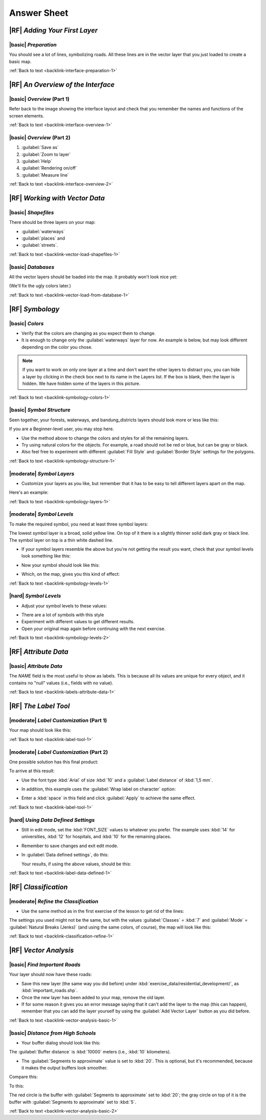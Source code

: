 Answer Sheet
===============================================================================

|RF| *Adding Your First Layer*
-------------------------------------------------------------------------------

.. _interface-preparation-1:

|basic| *Preparation*
...............................................................................

You should see a lot of lines, symbolizing roads. All these lines are in the
vector layer that you just loaded to create a basic map.

:ref:`Back to text <backlink-interface-preparation-1>`


|RF| *An Overview of the Interface*
-------------------------------------------------------------------------------

.. _interface-overview-1:

|basic| *Overview* (Part 1)
...............................................................................

Refer back to the image showing the interface layout and check that you
remember the names and functions of the screen elements.

:ref:`Back to text <backlink-interface-overview-1>`


.. _interface-overview-2:

|basic| *Overview* (Part 2)
...............................................................................

#. :guilabel:`Save as`
#. :guilabel:`Zoom to layer`
#. :guilabel:`Help`
#. :guilabel:`Rendering on/off`
#. :guilabel:`Measure line`

:ref:`Back to text <backlink-interface-overview-2>`


|RF| *Working with Vector Data*
-------------------------------------------------------------------------------

.. _vector-load-shapefiles-1:

|basic| *Shapefiles*
...............................................................................

There should be three layers on your map:

* :guilabel:`waterways`
* :guilabel:`places` and
* :guilabel:`streets`.

:ref:`Back to text <backlink-vector-load-shapefiles-1>`


.. _vector-load-from-database-1:

|basic| *Databases*
...............................................................................

All the vector layers should be loaded into the map. It probably won't look
nice yet:

.. image:: ../_static/vector/001.png
   :align: center

(We'll fix the ugly colors later.)

:ref:`Back to text <backlink-vector-load-from-database-1>`


|RF| *Symbology*
-------------------------------------------------------------------------------

.. _symbology-colors-1:

|basic| *Colors*
...............................................................................

* Verify that the colors are changing as you expect them to change.
* It is enough to change only the :guilabel:`waterways` layer for now. An example
  is below, but may look different depending on the color you chose.

.. image:: ../_static/symbology/018.png
   :align: center

.. note::  If you want to work on only one layer at a time and don't want the
   other layers to distract you, you can hide a layer by clicking in the check
   box next to its name in the Layers list. If the box is blank, then the layer
   is hidden. We have hidden some of the layers in this picture.

:ref:`Back to text <backlink-symbology-colors-1>`


.. _symbology-structure-1:

|basic| *Symbol Structure*
...............................................................................

Seen together, your forests, waterways, and bandung_districts layers should look more or less like this:

.. image:: ../_static/symbology/020.png
   :align: center

If you are a Beginner-level user, you may stop here.

* Use the method above to change the colors and styles for all the remaining
  layers.
* Try using natural colors for the objects. For example, a road should not be
  red or blue, but can be gray or black.
* Also feel free to experiment with different :guilabel:`Fill Style` and
  :guilabel:`Border Style` settings for the polygons.

:ref:`Back to text <backlink-symbology-structure-1>`


.. _symbology-layers-1:

|moderate| *Symbol Layers*
...............................................................................

* Customize your layers as you like, but remember that it has to be easy to
  tell different layers apart on the map.

Here's an example:

.. image:: ../_static/symbology/013.png
   :align: center

:ref:`Back to text <backlink-symbology-layers-1>`


.. _symbology-levels-1:

|moderate| *Symbol Levels*
...............................................................................

To make the required symbol, you need at least three symbol layers:

.. image:: ../_static/symbology/021.png
   :align: center

The lowest symbol layer is a broad, solid yellow line. On top of it there is a
slightly thinner solid dark gray or black line. The symbol layer on top is a
thin white dashed line.

* If your symbol layers resemble the above but you're not getting the result
  you want, check that your symbol levels look something like this:

  .. image:: ../_static/symbology/022.png
     :align: center

* Now your symbol should look like this:

  .. image:: ../_static/symbology/023.png
     :align: center

* Which, on the map, gives you this kind of effect:

  .. image:: ../_static/symbology/024.png
     :align: center

:ref:`Back to text <backlink-symbology-levels-1>`


.. _symbology-levels-2:

|hard| *Symbol Levels*
...............................................................................

* Adjust your symbol levels to these values:

.. image:: ../_static/symbology/026.png
   :align: center

* There are a lot of symbols with this style
* Experiment with different values to get different results.
* Open your original map again before continuing with the next exercise.

:ref:`Back to text <backlink-symbology-levels-2>`


|RF| *Attribute Data*
-------------------------------------------------------------------------------

.. _labels-attribute-data-1:

|basic| *Attribute Data*
...............................................................................

The *NAME* field is the most useful to show as labels. This is because all its
values are unique for every object, and it contains no "null" values (i.e.,
fields with no value).

:ref:`Back to text <backlink-labels-attribute-data-1>`


|RF| *The Label Tool*
-------------------------------------------------------------------------------

.. _label-tool-1:

|moderate| *Label Customization* (Part 1)
...............................................................................

Your map should look like this:

.. image:: ../_static/labels/010.png
   :align: center

:ref:`Back to text <backlink-label-tool-1>`


.. _label-tool-2:

|moderate| *Label Customization* (Part 2)
...............................................................................

One possible solution has this final product:

.. image:: ../_static/labels/015.png
   :align: center

To arrive at this result:

* Use the font type :kbd:`Arial` of size :kbd:`10` and a :guilabel:`Label
  distance` of :kbd:`1,5 mm`.
* In addition, this example uses the :guilabel:`Wrap label on character`
  option:

  .. image:: ../_static/labels/016.png
     :align: center

* Enter a :kbd:`space` in this field and click :guilabel:`Apply` to achieve the
  same effect.

:ref:`Back to text <backlink-label-tool-1>`


.. _label-data-defined-1:

|hard| *Using Data Defined Settings*
...............................................................................

* Still in edit mode, set the :kbd:`FONT_SIZE` values to whatever you prefer.
  The example uses :kbd:`14` for universities, :kbd:`12` for hospitals, and
  :kbd:`10` for the remaining places.
* Remember to save changes and exit edit mode.
* In :guilabel:`Data defined settings`, do this:

  .. image:: ../_static/labels/026.png
     :align: center

  Your results, if using the above values, should be this:

  .. image:: ../_static/labels/027.png
     :align: center

:ref:`Back to text <backlink-label-data-defined-1>`


|RF| *Classification*
-------------------------------------------------------------------------------

.. _classification-refine-1:

|moderate| *Refine the Classification*
...............................................................................

* Use the same method as in the first exercise of the lesson to get rid of the
  lines:

  .. image:: ../_static/classification/027.png
     :align: center

The settings you used might not be the same, but with the values
:guilabel:`Classes` = :kbd:`7` and :guilabel:`Mode` = :guilabel:`Natural Breaks
(Jenks)` (and using the same colors, of course), the map will look like this:

.. image:: ../_static/classification/028.png
   :align: center

:ref:`Back to text <backlink-classification-refine-1>`

.. 
.. |RF| *Creating a New Vector Dataset*
.. -------------------------------------------------------------------------------
.. 
.. .. _create-vector-digitize-1:
.. _backlink-create-vector-digitize-1:
.. 
.. |basic| *Digitizing*
.. ...............................................................................
.. 
.. The symbology doesn't matter, but the results should look more or less like
.. this:
.. 
.. .. image:: ../_static/create_vector_data/017.png
..    :align: center
.. 
.. :ref:`Back to text <backlink-create-vector-digitize-1>`
.. 
.. 
.. .. _create-vector-topology-3:
.. 
.. |moderate| *Topology: Avoid Intersections*
.. ...............................................................................
.. 
.. Your map should look like this:
.. 
.. .. image:: ../_static/create_vector_data/071.png
..    :align: center
.. 
.. :ref:`Back to text <backlink-create-vector-topology-3>`
.. 
.. 
.. .. _create-vector-topology-1:
.. 
.. |moderate| *Topology: Add Ring Tool*
.. ...............................................................................
.. 
.. The exact shape doesn't matter, but you should be getting a hole in your
.. feature, like this one:
.. 
.. .. image:: ../_static/create_vector_data/056.png
..    :align: center
.. 
.. * Undo your edit before continuing with the exercise for the next tool.
.. 
.. :ref:`Back to text <backlink-create-vector-topology-1>`
.. 
.. 
.. .. _create-vector-topology-2:
.. 
.. |moderate| *Topology: Add Part Tool*
.. ...............................................................................
.. 
.. The exact shape and location doesn't matter, but you should be getting an extra
.. part on your feature, like this one:
.. 
.. .. image:: ../_static/create_vector_data/058.png
..    :align: center
.. 
.. * Note that you first need to select the farm with the selection tool ...
.. 
..   .. image:: ../_static/create_vector_data/059.png
..      :align: center
.. 
..   ... so that QGIS knows which feature to add the new part to.
.. * Undo your edit before continuing with the exercise for the next tool.
.. 
.. :ref:`Back to text <backlink-create-vector-topology-2>`
.. 
.. 
.. .. _create-vector-topology-4:
.. 
.. |hard| *Merge Features*
.. ...............................................................................
.. 
.. * Use the feature with the :guilabel:`id` of :kbd:`1237` as the source of your
..   attributes (click on its entry in the dialog, then click the :guilabel:`Take
..   attributes from selected feature` button):
.. 
..   .. image:: ../_static/create_vector_data/074.png
..      :align: center
.. 
.. * Using :guilabel:`Merge Selected Features` will merge the attributes as well
..   as the geometries:
.. 
..    .. image:: ../_static/create_vector_data/075.png
..      :align: center
.. 
..   Whereas :guilabel:`Merge Attributes of Selected Features` will keep the
..   geometries distinct, but give them the same attributes.
.. 
.. :ref:`Back to text <backlink-create-vector-topology-4>`
.. 
.. 
.. .. _create-vector-forms-1:
.. 
.. |moderate| *Forms*
.. ...............................................................................
.. 
.. For the :guilabel:`TYPE`, there is obviously a limited amount of types that a
.. road can be, and if you check the attribute table for this layer, you'll see
.. that they are predefined.
.. 
.. * Set the widget to :guilabel:`Unique values` and leave :guilabel:`Editable` as
..   :kbd:`False`:
.. 
..   .. image:: ../_static/create_vector_data/030.png
..      :align: center
.. 
.. * A road is either a one-way or it isn't, so :guilabel:`ONEWAY` should be a
..   :guilabel:`Checkbox`.
.. 
.. Looking at the attribute table for :guilabel:`streets`, the value for when it's
.. not a one-way seems to be :guilabel:`NULL`, and when it is, it's
.. :guilabel:`yes`.
.. 
.. * Set those values:
.. 
..   .. image:: ../_static/create_vector_data/031.png
..      :align: center
.. 
.. * If you use the :guilabel:`Identify` tool on a street now while edit mode is
..   active, the dialog you get should look like this:
.. 
..   .. image:: ../_static/create_vector_data/032.png
..      :align: center
.. 
.. :ref:`Back to text <backlink-create-vector-forms-1>`


|RF| *Vector Analysis*
-------------------------------------------------------------------------------

.. _vector-analysis-basic-1:

|basic| *Find Important Roads*
...............................................................................

Your layer should now have these roads:

.. image:: ../_static/vector_analysis/017.png
   :align: center

* Save this new layer (the same way you did before) under :kbd:`exercise_data/residential_development/`, as :kbd:`important_roads.shp`.
* Once the new layer has been added to your map, remove the old layer.
* If for some reason it gives you an error message saying that it can't add the layer to the map (this can happen), remember that you can add the layer yourself by using the :guilabel:`Add Vector Layer` button as you did before.

:ref:`Back to text <backlink-vector-analysis-basic-1>`

.. _vector-analysis-basic-2:

|basic| *Distance from High Schools*
...............................................................................

* Your buffer dialog should look like this:

  .. image:: ../_static/vector_analysis/024.png
     :align: center

The :guilabel:`Buffer distance` is :kbd:`10000` meters (i.e., :kbd:`10` kilometers).

* The :guilabel:`Segments to approximate` value is set to :kbd:`20`. This is optional, but it's recommended, because it makes the output buffers look smoother.  
Compare this:

.. image:: ../_static/vector_analysis/025.png
   :align: center

To this:

.. image:: ../_static/vector_analysis/026.png
   :align: center

The red circle is the buffer with :guilabel:`Segments to approximate` set to
:kbd:`20`; the gray circle on top of it is the buffer with
:guilabel:`Segments to approximate` set to :kbd:`5`.

:ref:`Back to text <backlink-vector-analysis-basic-2>`

.. 
.. |RF| *Raster Analysis*
.. -------------------------------------------------------------------------------
.. 
.. .. _raster-analysis-1:
.. 
.. |basic| *Calculate Aspect*
.. ...............................................................................
.. 
.. * Set your :guilabel:`DEM (Terrain analysis)` dialog up like this:
.. 
..   .. image:: ../_static/rasters/026.png
..      :align: center
.. 
.. Your result:
.. 
.. .. image:: ../_static/rasters/027.png
..    :align: center
.. 
.. :ref:`Back to text <backlink-raster-analysis-1>`
.. 
.. 
.. .. _raster-analysis-2:
.. 
.. |moderate| *Calculate Slope (less than 2 and 5 degrees)*
.. ...............................................................................
.. 
.. * Set your :guilabel:`Raster calculator` dialog up like this:
.. 
..   .. image:: ../_static/rasters/031.png
..      :align: center
.. 
.. * For the 5 degree version, replace the :kbd:`2` in the expression and file
..   name with :kbd:`5`.
.. 
.. Your results:
.. 
.. * 2 degrees:
.. 
..   .. image:: ../_static/rasters/032.png
..      :align: center
.. 
.. * 5 degrees:
.. 
..   .. image:: ../_static/rasters/033.png
..      :align: center
.. 
.. :ref:`Back to text <backlink-raster-analysis-2>`
.. 
.. 
.. |RF| *Completing the Analysis*
.. -------------------------------------------------------------------------------
.. 
.. .. _complete-analysis-1:
.. 
.. |moderate| *Raster to Vector*
.. ...............................................................................
.. 
.. * Open the :guilabel:`Query` dialog by right-clicking on the
..   :guilabel:`all_terrain` layer in the :guilabel:`Layers list`.
.. * Then build the query :kbd:`"suitable" = 1`.
.. * Click :guilabel:`OK` to filter out all the polygons where this condition
..   isn't met.
.. 
.. When viewed over the original raster, the areas should overlap perfectly:
.. 
.. .. image:: ../_static/complete_analysis/002.png
..    :align: center
.. 
.. * You can save this layer by right-clicking on the :guilabel:`all_terrain`
..   layer in the :guilabel:`Layers list` and choosing :guilabel:`Save As...`,
..   then continue as per the instructions.
.. 
.. :ref:`Back to text <backlink-complete-analysis-1>`
.. 
.. 
.. .. _complete-analysis-2:
.. 
.. |moderate| *Inspecting the Results*
.. ...............................................................................
.. 
.. In this map, farms that are definitely not suitable are orange; farms that may
.. still be suitable are blue:
.. 
.. .. image:: ../_static/complete_analysis/002.png
..    :align: center
.. 
.. The orange farms have almost no suitable terrain within them, and so can't be
.. used for the intended purpose.
.. 
.. :ref:`Back to text <backlink-complete-analysis-2>`
.. 
.. 
.. .. _complete-analysis-3:
.. 
.. |moderate| *Refining the Analysis*
.. ...............................................................................
.. 
.. At the moment, your analysis should look like this (ignore the symbology):
.. 
.. .. image:: ../_static/complete_analysis/006.png
..    :align: center
.. 
.. Consider a circular area, continuous for 350 meters in all directions.
.. 
.. .. image:: ../_static/complete_analysis/007.png
..    :align: center
.. 
.. If it is greater than 350 meters in radius, then subtracting 350 meters from
.. its size (from all directions) will result in a part of it being left in the
.. middle.
.. 
.. .. image:: ../_static/complete_analysis/008.png
..    :align: center
.. 
.. Therefore, you can run an *interior buffer* of 350 meters on your existing
.. :guilabel:`suitable_terrain` vector layer. In the output of the buffer
.. function, whatever remains of the original layer will represent areas where
.. there is suitable terrain for 350 meters beyond.
.. 
.. To demonstrate:
.. 
.. * Go to :menuselection:`Vector --> Geoprocessing Tools --> Buffer(s)` to open
..   the Buffer(s) dialog.
.. * Set it up like this:
.. 
..   .. image:: ../_static/complete_analysis/009.png
..      :align: center
.. 
.. * Use the :guilabel:`suitable_terrain` layer with :kbd:`10` segments and a
..   buffer distance of :kbd:`-350`. (The distance is automatically in meters
..   because your map is using a projected CRS.)
.. * Save the output in :kbd:`exercise_data/residential_development/` as
..   :kbd:`suitable_terrain_continuous350m.shp`.
.. 
.. Your results will look like this:
.. 
.. .. image:: ../_static/complete_analysis/010.png
..    :align: center
.. 
.. * Now use the :guilabel:`Select by Location` tool (:menuselection:`Vector -->
..   Research Tools --> Select by location`).
.. * Set up like this:
.. 
..   .. image:: ../_static/complete_analysis/011.png
..      :align: center
.. 
.. * Select features in :guilabel:`new_solution` that intersect features in
..   :guilabel:`suitable_terrain_continuous350m.shp`.
.. 
.. This is the result:
.. 
.. .. image:: ../_static/complete_analysis/012.png
..    :align: center
.. 
.. The yellow farms are selected.
.. 
.. * Save the selection under :kbd:`exercise_data/residential_development/` as
..   :kbd:`final_answer.shp`.
.. 
.. The farms that meet the revised criteria are here:
.. 
.. .. image:: ../_static/complete_analysis/013.png
..    :align: center
.. 
.. 
.. :ref:`Back to text <backlink-complete-analysis-3>`
.. 
.. |RF| *WMS*
.. -------------------------------------------------------------------------------
.. 
.. .. _wms-1:
.. 
.. |basic| *Adding Another WMS Layer*
.. ...............................................................................
.. 
.. Your map should look like this:
.. 
.. .. image:: ../_static/online_resources/012.png
..    :align: center
.. 
.. :ref:`Back to text <backlink-wms-1>`
.. 
.. 
.. .. _wms-2:
.. 
.. |moderate| *Adding a New WMS Server*
.. ...............................................................................
.. 
.. * Use the same approach as before to add the new server and the appropriate
..   layer as hosted on that server:
.. 
..   .. image:: ../_static/online_resources/013.png
..      :align: center
.. 
..   .. image:: ../_static/online_resources/014.png
..      :align: center
.. 
.. * If you zoom into the Swellendam area, you'll notice that this dataset has a
..   low resolution:
.. 
.. .. image:: ../_static/online_resources/015.png
..    :align: center
.. 
.. Therefore, it's better not to use this data for the current map. The Blue
.. Marble data is more suitable at global or national scales.
.. 
.. :ref:`Back to text <backlink-wms-2>`
.. 
.. 
.. .. _wms-3:
.. 
.. |moderate| *Finding a WMS Server*
.. ...............................................................................
.. 
.. You may notice that many WMS servers are not always available. Sometimes this
.. is temporary, sometimes it is permanent. An example of a WMS server that worked
.. at the time of writing is the :guilabel:`World Mineral Deposits` WMS at
.. :kbd:`http://apps1.gdr.nrcan.gc.ca/cgi-bin/worldmin_en-ca_ows`. It does not
.. require fees or have access constraints, and it is global. Therefore, it does
.. satisfy the requirements. Keep in mind, however, that this is merely an
.. example. There are many other WMS servers to choose from.
.. 
.. :ref:`Back to text <backlink-wms-3>`
.. 
.. |RF| *Spatial Queries*
.. -------------------------------------------------------------------------------
.. 
.. .. _spatial-queries-1:
.. 
.. |basic| *The Units Used in Spatial Queries*
.. ...............................................................................
.. 
.. The units being used by the example query are degrees, because the CRS that the
.. layer is using is WGS 84. This is a Geographic CRS, which means that its units
.. are in degrees. A Projected CRS, like the UTM projections, is in meters.
.. 
.. Remember that when you write a query, you need to know which units the layer's
.. CRS is in. This will allow you to write a query that will return the results
.. that you expect.
.. 
.. :ref:`Back to text <backlink-spatial-queries-1>`
.. 
.. 
.. .. _spatial-queries-2:
.. 
.. |basic| *Creating a Spatial Index*
.. ...............................................................................
.. 
.. ::
.. 
..   CREATE INDEX cities_geo_idx  
..     ON cities
..     USING gist (the_geom);
.. 
.. :ref:`Back to text <backlink-spatial-queries-2>`
.. 
.. 
.. |RF| *Geometry Construction*
.. -------------------------------------------------------------------------------
.. 
.. 
.. .. _geometry-1:
.. 
.. |moderate| *Creating Linestrings*
.. ...............................................................................
.. 
.. ::
.. 
..   alter table streets add column the_geom geometry;
..   alter table streets add constraint streets_geom_point_chk check 
..        (st_geometrytype(the_geom) = 'ST_LineString'::text OR the_geom IS NULL);
..   insert into geometry_columns values ('','public','streets','the_geom',2,4326,
..        'LINESTRING');
..   create index streets_geo_idx
..     on streets
..     using gist                                         
..     (the_geom);
.. 
.. :ref:`Back to text <backlink-geometry-1>`
.. 
.. 
.. .. _geometry-2:
.. 
.. |moderate| *Linking Tables*
.. ...............................................................................
.. 
.. ::
.. 
..   delete from people;
..   alter table people add column city_id int not null references cities(id);
.. 
.. (capture cities in QGIS)
.. 
.. ::
.. 
..   insert into people (name,house_no, street_id, phone_no, city_id, the_geom)
..      values ('Faulty Towers',
..              34,
..              3,
..              '072 812 31 28', 
..              1,
..              'SRID=4326;POINT(33 33)');
.. 
..   insert into people (name,house_no, street_id, phone_no, city_id, the_geom)
..      values ('IP Knightly',
..              32,
..              1,
..              '071 812 31 28', 
..              1,
..              'SRID=4326;POINT(32 -34)');
.. 
..   insert into people (name,house_no, street_id, phone_no, city_id, the_geom)
..      values ('Rusty Bedsprings',
..              39,
..              1,
..              '071 822 31 28', 
..              1,
..              'SRID=4326;POINT(34 -34)');
.. 
.. If you're getting the following error message:
.. 
.. ::
.. 
..   ERROR:  insert or update on table "people" violates foreign key constraint
..           "people_city_id_fkey"
..   DETAIL: Key (city_id)=(1) is not present in table "cities".
.. 
.. then it means that while experimenting with creating polygons for the
.. cities table, you must have deleted some of them and started over. Just
.. check the entries in your cities table and use any :kbd:`id` which exists.
.. 
.. :ref:`Back to text <backlink-geometry-2>`
.. 
.. |RF| *Simple Feature Model*
.. -------------------------------------------------------------------------------
.. 
.. 
.. .. _simple-feature-1:
.. 
.. |moderate| *Populating Tables*
.. ...............................................................................
.. 
.. ::
.. 
..   create table cities (id serial not null primary key, 
..                        name varchar(50), 
..                        the_geom geometry not null);
..    alter table cities 
..    add constraint cities_geom_point_chk 
..    check (st_geometrytype(the_geom) = 'ST_Polygon'::text );
.. 
.. :ref:`Back to text <backlink-simple-feature-1>`
.. 
.. 
.. .. _simple-feature-2:
.. 
.. |moderate| *Populate the Geometry_Columns Table*
.. ...............................................................................
.. 
.. ::
.. 
..   insert into geometry_columns values 
..         ('','public','cities','the_geom',2,4326,'POLYGON');
.. 
.. :ref:`Back to text <backlink-simple-feature-2>`
.. 
.. 
.. .. _simple-feature-3:
.. 
.. |hard| *Adding Geometry*
.. ...............................................................................
.. 
.. ::
.. 
..   select people.name, 
..          streets.name as street_name, 
..          st_astext(people.the_geom) as geometry
..   from   streets, people 
..   where  people.street_id=streets.id;
.. 
.. Result:
.. 
.. ::
.. 
..          name       |   street_name   |    geometry
..   ------------------+-----------------+---------------
..    Rusty Bedsprings | High street     | 
..    QGIS Geek        | High street     | 
..    Joe Bloggs       | New Main Street | 
..    IP Knightly      | QGIS Road       | 
..    Fault Towers     | QGIS Road       | POINT(33 -33)
..   (5 rows)
.. 
.. As you can see, our constraint allows nulls to be added into the database.
.. 
.. :ref:`Back to text <backlink-simple-feature-3>`

